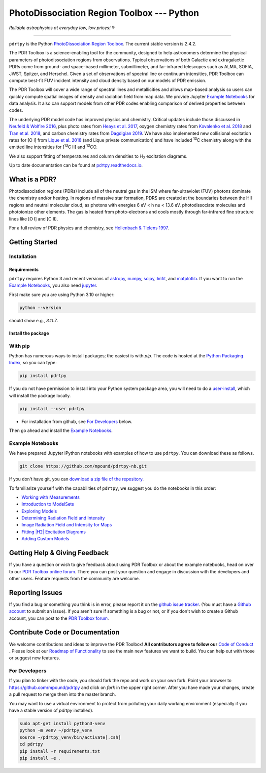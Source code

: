 *******************************************
PhotoDissociation Region Toolbox --- Python
*******************************************

*Reliable astrophysics at everyday low, low prices!* |reg|

------------------------------------------------------------

.. image:: https://img.shields.io/badge/ascl-1102.022-blue.svg?colorB=262255&style=plastic
   :target: http://ascl.net/1102.022
   :alt: Astrophysics Source Code Library 1102.022

.. image:: http://www.repostatus.org/badges/latest/active.svg?style=plastic
 :target: http://www.repostatus.org/#active
 :alt: Project Status: Active - The project has reached a stable, usable state and is being actively developed.

.. image:: https://img.shields.io/pypi/pyversions/pdrtpy.svg?style=plastic
 :target: https://img.shields.io/pypi/pyversions/pdrtpy.svg?style=plastic
 :alt: Python version

.. image:: https://img.shields.io/badge/License-GPLv3-blue.svg?style=plastic
 :target: https://www.gnu.org/licenses/gpl-3.0
 :alt: GNU GPL v3 License

.. image:: https://readthedocs.org/projects/pdrtpy/badge/?version=latest&style=plastic
 :target: https://pdrtpy.readthedocs.io/en/latest/?badge=latest
 :alt: Documentation status

.. image:: https://img.shields.io/badge/Contributor%20Covenant-2.1-4baaaa.svg?style=plastic
 :target: https://github.com/mpound/pdrtpy/blob/master/CODE_OF_CONDUCT.md
 :alt: Contributor Covenant Code of Conduct

.. image:: https://github.com/mpound/pdrtpy/actions/workflows/ci.yml/badge.svg
   :target: https://github.com/mpound/pdrtpy/actions/workflows/ci.yml/
   :alt: CI Workflow Build Status

.. image:: https://results.pre-commit.ci/badge/github/mpound/pdrtpy/master.svg
   :target: https://results.pre-commit.ci/latest/github/mpound/pdrtpy/master
   :alt: pre-commit.ci status

``pdrtpy`` is the Python `PhotoDissociation Region Toolbox <http://dustem.astro.umd.edu/>`_.  The current stable version is 2.4.2.

The PDR Toolbox is a science-enabling tool for the community, designed to
help astronomers determine the physical parameters of photodissociation
regions from observations. Typical observations of both Galactic
and extragalactic PDRs come from ground- and space-based millimeter,
submillimeter, and far-infrared telescopes such as ALMA, SOFIA, JWST,
Spitzer, and Herschel. Given a set of observations of spectral line or
continuum intensities, PDR Toolbox can compute best-fit FUV incident
intensity and cloud density based on our models of PDR emission.

The PDR Toolbox will cover a wide range of spectral lines and metallicities
and allows map-based analysis so users can quickly compute spatial
images of density and radiation field from map data.  We provide Jupyter
`Example Notebooks`_ for data analysis.  It also can support models from
other PDR codes enabling comparison of derived properties between codes.

The underlying PDR model code has improved physics and chemistry. Critical updates include those discussed in
`Neufeld & Wolfire 2016 <https://ui.adsabs.harvard.edu/abs/2016ApJ...826..183N/abstract>`_, plus photo rates from
`Heays et al. 2017 <https://ui.adsabs.harvard.edu/abs/2017A%26A...602A.105H/abstract>`_, oxygen chemistry rates from
`Kovalenko et al. 2018 <https://ui.adsabs.harvard.edu/abs/2018ApJ...856..100K/abstract>`_ and
`Tran et al. 2018 <https://ui.adsabs.harvard.edu/abs/2018ApJ...854...25T/abstract>`_,
and carbon chemistry rates from
`Dagdigian 2019 <https://ui.adsabs.harvard.edu/abs/2019MNRAS.487.3427D/abstract>`_. We have also implemented new collisional
excitation rates for |OI| from
`Lique et al. 2018 <https://ui.adsabs.harvard.edu/abs/2018MNRAS.474.2313L/abstract>`_ (and Lique private
communication) and have included |13C| chemistry along with the
emitted line intensities for  |13CII| and |13CO|.

We also support fitting of temperatures and column densities to |H2| excitation diagrams.

Up to date documentation can be found at `pdrtpy.readthedocs.io <http://pdrtpy.readthedocs.io/>`_.

What is a PDR?
==============
Photodissociation regions (PDRs) include all of the neutral gas in the
ISM where far-ultraviolet (FUV) photons dominate the chemistry and/or
heating.  In regions of massive star formation, PDRS are created at
the boundaries between the HII regions and neutral molecular cloud,
as photons with energies 6 eV < h \nu < 13.6 eV.
photodissociate molecules and photoionize other elements.  The gas is
heated from photo-electrons and cools mostly through far-infrared fine
structure lines like   |OI| and  |CII|.

For a full review of PDR physics and chemistry, see `Hollenbach & Tielens 1997 <https://ui.adsabs.harvard.edu/abs/1997ARA&A..35..179H>`_.

Getting Started
===============

Installation
------------

Requirements
^^^^^^^^^^^^

``pdrtpy`` requires Python 3 and recent versions of  `astropy <https://astropy.org>`_, `numpy <https://numpy.org>`_, `scipy <https://scipy.org>`_, `lmfit <https://lmfit.github.io/lmfit-py/>`_, and `matplotlib <https://matplotlib.org/>`_. If you want to run the `Example Notebooks`_, you also need `jupyter <https://jupyter.org>`_.

First make sure you are using Python 3.10 or higher:

.. code-block:: sh

   python --version

should show e.g., *3.11.7*.


.. Also, make sure *setuptools* is up to date:

.. .. code-block:: sh

..   pip install -U setuptools

Install the package
^^^^^^^^^^^^^^^^^^^

With pip
--------
Python has numerous ways to install packages; the easiest is with *pip*.
The code is hosted at the `Python Packaging Index <https://pypi.org/project/pdrtpy/>`_, so you can type:

.. code-block:: sh

   pip install pdrtpy

If you do not have permission to install into your Python system package area, you will need to do a `user-install <https://pip.pypa.io/en/latest/user_guide/#user-installs>`_, which will install the package locally.

.. code-block:: sh

   pip install --user pdrtpy

* For installation from github, see `For Developers`_ below.

Then go ahead and install the `Example Notebooks`_.

.. _notebooks:

Example Notebooks
-----------------

We have prepared Jupyter iPython notebooks with examples of how to use ``pdrtpy``.  You can download these as follows.

.. code-block:: sh

    git clone https://github.com/mpound/pdrtpy-nb.git

If you don't have git, you can
`download a zip file of the repository <https://github.com/mpound/pdrtpy-nb/archive/master.zip>`_.

To familiarize yourself with the capabilities of ``pdrtpy``, we suggest you do the notebooks in this order:

- `Working with Measurements <https://github.com/mpound/pdrtpy-nb/blob/master/notebooks/PDRT_Example_Measurements.ipynb>`_
- `Introduction to ModelSets <https://github.com/mpound/pdrtpy-nb/blob/master/notebooks/PDRT_Example_ModelSets.ipynb>`_
- `Exploring Models <https://github.com/mpound/pdrtpy-nb/blob/master/notebooks/PDRT_Example_Model_Plotting.ipynb>`_
- `Determining Radiation Field and Intensity <https://github.com/mpound/pdrtpy-nb/blob/master/notebooks/PDRT_Example_Find_n_G0_Single_Pixel.ipynb>`_
- `Image Radiation Field and Intensity for Maps <https://github.com/mpound/pdrtpy-nb/blob/master/notebooks/PDRT_Example_Make_n_G0_maps.ipynb>`_
- `Fitting |H2| Excitation Diagrams <https://github.com/mpound/pdrtpy-nb/blob/master/notebooks/PDRT_Example_H2_Excitation.ipynb>`_
- `Adding Custom Models <https://github.com/mpound/pdrtpy-nb/blob/master/notebooks/PDRT_Example_Adding_Models.ipynb>`_

Getting Help & Giving Feedback
==============================
If you have a question or wish to give feedback about using PDR Toolbox or about the example notebooks, head on over to our `PDR Toolbox online forum <https://groups.google.com/g/pdrt>`_.  There you can post your question and engage in discussion with the developers and other users.  Feature requests from the community are welcome.

Reporting Issues
================
If you find a bug or something you think is in error, please report it on
the `github issue tracker <https://github.com/mpound/pdrtpy/issues>`_.
(You must have a `Github account <https://github.com/>`_ to submit an issue).
If you aren't sure if something is a bug or not, or if you don't wish to
create a Github account, you can post to the `PDR Toolbox forum
<https://groups.google.com/g/pdrt>`_.

Contribute Code or Documentation
=================================
We welcome contributions and ideas to improve the PDR Toolbox!  **All contributors agree to follow our** `Code of Conduct <https://github.com/mpound/pdrtpy/blob/master/CODE_OF_CONDUCT.md>`_ .  Please look at our
`Roadmap of Functionality <https://github.com/mpound/pdrtpy/blob/master/roadmap.md>`_
to see the main new features we want to build.  You can help out with those or suggest new features.

For Developers
--------------
If you plan to tinker with the code, you should fork the repo and work on your own fork.  Point your browser to
`https://github.com/mpound/pdrtpy <https://github.com/mpound/pdrtpy>`_
and click on *fork* in the upper right corner.   After you have made your changes, create a pull request to merge them into the master branch.

You may want to use a virtual environment to protect from polluting your daily working environment (especially if you have a stable version of `pdrtpy` installed).

.. code-block:: sh

   sudo apt-get install python3-venv
   python -m venv ~/pdrtpy_venv
   source ~/pdrtpy_venv/bin/activate[.csh]
   cd pdrtpy
   pip install -r requirements.txt
   pip install -e .


.. |reg|    unicode:: U+000AE .. REGISTERED SIGN
.. |13C|    replace:: :sup:`13`\ C
.. |13CO|   replace:: :sup:`13`\ CO
.. |13CII|  replace:: [\ :sup:`13`\ C II]
.. |OI|  replace:: [O I]
.. |CII|  replace:: [C II]
.. |H2|  replace:: H\ :sub:`2`
.. |nu|     unicode:: 0x3bd .. greek nu
